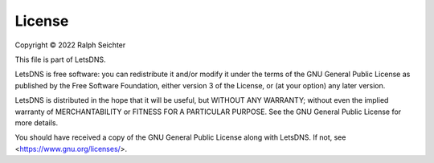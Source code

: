 License
=======

Copyright © 2022 Ralph Seichter

This file is part of LetsDNS.

LetsDNS is free software: you can redistribute it and/or modify it under the terms of the GNU
General Public License as published by the Free Software Foundation, either version 3 of the
License, or (at your option) any later version.

LetsDNS is distributed in the hope that it will be useful, but WITHOUT ANY WARRANTY; without
even the implied warranty of MERCHANTABILITY or FITNESS FOR A PARTICULAR PURPOSE. See the GNU
General Public License for more details.

You should have received a copy of the GNU General Public License along with LetsDNS.
If not, see <https://www.gnu.org/licenses/>.
